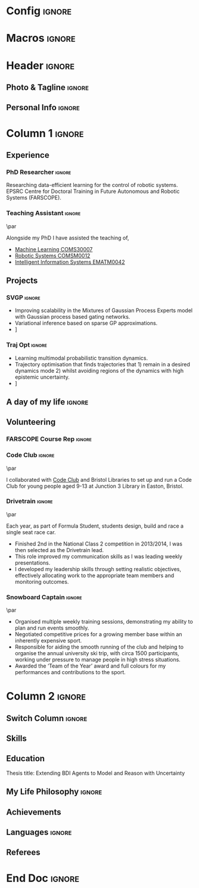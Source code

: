 * Config :ignore:
#+BEGIN_SRC emacs-lisp :exports none  :results none :eval always
(setq org-latex-logfiles-extensions (quote ("lof" "lot" "tex~" "aux" "idx" "log" "out" "toc" "nav" "snm" "vrb" "dvi" "fdb_latexmk" "blg" "brf" "fls" "entoc" "ps" "spl" "bbl" "xmpi" "run.xml" "bcf")))
(add-to-list 'org-latex-classes
             '("altacv" "\\documentclass[10pt,a4paper,ragged2e,withhyper]{altacv}

% Change the page layout if you need to
\\geometry{left=1.25cm,right=1.25cm,top=1.5cm,bottom=1.5cm,columnsep=1.2cm}

% The paracol package lets you typeset columns of text in parallel
\\usepackage{paracol}

% Change the font if you want to, depending on whether
% you're using pdflatex or xelatex/lualatex
\\ifxetexorluatex
  % If using xelatex or lualatex:
  \\setmainfont{Roboto Slab}
  \\setsansfont{Lato}
  \\renewcommand{\\familydefault}{\\sfdefault}
\\else
  % If using pdflatex:
  \\usepackage[rm]{roboto}
  \\usepackage[defaultsans]{lato}
  % \\usepackage{sourcesanspro}
  \\renewcommand{\\familydefault}{\\sfdefault}
\\fi

% Change the colours if you want to
\\definecolor{SlateGrey}{HTML}{2E2E2E}
\\definecolor{LightGrey}{HTML}{666666}
\\definecolor{DarkPastelRed}{HTML}{450808}
\\definecolor{PastelRed}{HTML}{8F0D0D}
\\definecolor{GoldenEarth}{HTML}{E7D192}
\\colorlet{name}{black}
\\colorlet{tagline}{PastelRed}
\\colorlet{heading}{DarkPastelRed}
\\colorlet{headingrule}{GoldenEarth}
\\colorlet{subheading}{PastelRed}
\\colorlet{accent}{PastelRed}
\\colorlet{emphasis}{SlateGrey}
\\colorlet{body}{LightGrey}

% Change some fonts, if necessary
\\renewcommand{\\namefont}{\\Huge\\rmfamily\\bfseries}
\\renewcommand{\\personalinfofont}{\\footnotesize}
\\renewcommand{\\cvsectionfont}{\\LARGE\\rmfamily\\bfseries}
\\renewcommand{\\cvsubsectionfont}{\\large\\bfseries}


% Change the bullets for itemize and rating marker
% for \cvskill if you want to
\\renewcommand{\\itemmarker}{{\\small\\textbullet}}
\\renewcommand{\\ratingmarker}{\\faCircle}
"


               ("\\cvsection{%s}" . "\\cvsection*{%s}")
               ("\\cvevent{%s}" . "\\cvevent*{%s}")))
;; ("\\section{%s}" . "\\section*{%s}")
;; ("\\subsection{%s}" . "\\subsection*{%s}")
;; ("\\subsubsection{%s}" . "\\subsubsection*{%s}")
;; ("\\paragraph{%s}" . "\\paragraph*{%s}")
;; ("\\subparagraph{%s}" . "\\subparagraph*{%s}")))
(setq org-latex-packages-alist 'nil)
(setq org-latex-default-packages-alist
      '(("utf8" "inputenc"  t)
        (""     "minted"   t)
        (""     "rotating"  nil)
        ("normalem" "ulem"  t)
        (""     "mathtools"   t)
        ))
#+END_SRC
#+AUTHOR: Aidan Scannell
#+LATEX_CLASS: altacv
#+LATEX_HEADER: \addbibresource{aidan.bib}
#+LATEX_HEADER: \columnratio{0.6} % Set the left/right column width ratio to 6:4.
#+EXPORT_FILE_NAME: ./resume.pdf
#+OPTIONS: toc:nil \n:nil title:nil H:4
* Macros :ignore:
#+MACRO: cvevent \cvevent{$1}{$2}{$3}{$4}
#+MACRO: cvachievement \cvachievement{$1}{$2}{$3}{$4}
#+MACRO: cvtag \cvtag{$1}
#+MACRO: divider \divider
#+MACRO: divider2 \par\divider
* Header :ignore:

** Photo & Tagline :ignore:
#+begin_export latex
\name{Aidan Scannell}
\photoR{2.8cm}{aidan_portrait.jpeg}
\tagline{PhD Researcher}
#+end_export

** Personal Info :ignore:
#+begin_export latex
\personalinfo{%
  \homepage{www.aidanscannell.com}
  \email{scannell.aidan@gmail.com}
  \phone{+44 787 558 3912}
  % \mailaddress{27 Beaumont Street, Bristol, BS5 0TD, UK}
  \location{Bristol, UK}
  \github{aidanscannell}
  \linkedin{aidan-scannell-82522789/}
  % \twitter{scannell_aidan}
  % \printinfo{sourcerer.io}{sourcerer.io/aidanscannell}[https://sourcerer.io/aidanscannell]
  % \printinfo{}{sourcerer.io/aidanscannell}[https://sourcerer.io/aidanscannell]
  %% You MUST add the academicons option to \documentclass, then compile with LuaLaTeX or XeLaTeX, if you want to use \orcid or other academicons commands.
  % \orcid{0000-0000-0000-0000}
  %% You can add your own arbtrary detail with
  %% \printinfo{symbol}{detail}[optional hyperlink prefix]
  % \printinfo{\faPaw}{Hey ho!}[https://example.com/]
  %% Or you can declare your own field with
  %% \NewInfoFiled{fieldname}{symbol}[optional hyperlink prefix] and use it:
  % \NewInfoField{gitlab}{\faGitlab}[https://gitlab.com/]
  % \gitlab{your_id}
}
\makecvheader
#+end_export

* Column 1 :ignore:
#+begin_export latex
\begin{paracol}{2}
#+end_export
** Experience
*** PhD Researcher :ignore:
{{{cvevent(PhD Researcher, University of Bristol,Sept 2018 -- Ongoing, Bristol\, UK)}}}

Researching data-efficient learning for the control of robotic systems. EPSRC Centre for Doctoral Training in Future Autonomous and Robotic Systems (FARSCOPE).

{{{cvtag(Probabilistic modelling)}}}
{{{cvtag(Gaussian processes)}}}
{{{cvtag(Variational inference)}}}
{{{cvtag(Model-based reinforcement learning)}}}
{{{cvtag(Optimal control)}}}

*** Teaching Assistant :ignore:
{{{divider2}}}

{{{cvevent(Teaching Assistant, University of Bristol,Sept 2018 -- Ongoing, Bristol\, UK)}}}

Alongside my PhD I have assisted the teaching of,
- [[https://www.bris.ac.uk/unit-programme-catalogue/UnitDetails.jsa?ayrCode=19%2F20&unitCode=COMS30007][Machine Learning COMS30007]]
- [[https://www.bris.ac.uk/unit-programme-catalogue/UnitDetails.jsa?ayrCode=19%2F20&unitCode=COMSM0012][Robotic Systems COMSM0012]]
- [[https://www.bris.ac.uk/unit-programme-catalogue/UnitDetails.jsa?ayrCode=19/20\&unitCode=EMATM0042][Intelligent Information Systems EMATM0042]]

{{{cvtag(Communication)}}}
{{{cvtag(Active Listening)}}}

** Projects
*** SVGP :ignore:

{{{cvevent(Identifiable Mixtures of Sparse Variational Gaussian Process Experts, University of Bristol, Sept 2018 - Ongoing, Bristol\, UK)}}}

- Improving scalability in the Mixtures of Gaussian Process Experts model with Gaussian process based gating networks.
- Variational inference based on sparse GP approximations.
- \faGithub [[https://github.com/aidanscannell/mogpe][aidanscannell/mogpe]]

{{{cvtag(GPflow)}}}
{{{cvtag(TensorFlow)}}}
{{{cvtag(Gaussian processes)}}}
{{{cvtag(Variational inference)}}}

*** Traj Opt :ignore:
{{{divider}}}

{{{cvevent(Trajectory Optimisation in Learned Multimodal Dynamical Systems, University of Bristol, Sept 2019 - Ongoing, Bristol\, UK)}}}

- Learning multimodal probabilistic transition dynamics.
- Trajectory optimisation that finds trajectories that 1) remain in a desired dynamics mode 2) whilst avoiding regions of the dynamics with high epistemic uncertainty.
- \faGithub [[https://github.com/aidanscannell/trajectory-optimisation-in-learned-multimodal-dynamical-systems][aidanscannell/trajectory-optimisation-in-learned-multimodal-dynamical-systems]]

{{{cvtag(JAX)}}}
{{{cvtag(Probabilistic geometries)}}}
{{{cvtag(Optimal control)}}}

** A day of my life :ignore:
# #+begin_export latex
# % \medskip

# % \cvsection{A Day of My Life}

# % % Adapted from @Jake's answer from http://tex.stackexchange.com/a/82729/226
# % % \wheelchart{outer radius}{inner radius}{
# % % comma-separated list of value/text width/color/detail}
# % \wheelchart{1.5cm}{0.5cm}{%
# %   6/8em/accent!30/{Sleep,\\beautiful sleep},
# %   3/8em/accent!40/Hopeful novelist by night,
# %   8/8em/accent!60/Daytime job,
# %   2/10em/accent/Sports and relaxation,
# %   5/6em/accent!20/Spending time with family
# % }

# % % use ONLY \newpage if you want to force a page break for
# % % ONLY the current column
# % \newpage
# #+end_export

# ** Publications :ignore:
# #+begin_export latex
# \cvsection{Publications}
# \nocite{*}
# % \printbibliography[heading=pubtype,title={\printinfo{\faBook}{Books}},type=book]
# % \divider
# % \printbibliography[heading=pubtype,title={\printinfo{\faFile*[regular]}{Journal Articles}},type=article]
# % \divider
# % \printbibliography[heading=pubtype,title={\printinfo{\faUsers}{Conference Proceedings}},type=inproceedings]
# #+end_export


\newpage
** Volunteering
*** FARSCOPE Course Rep :ignore:
{{{cvevent(Cohort Year Rep, FARSCOPE CDT, Sept 2018 - Ongoing, Bristol\, UK)}}}


{{{cvtag(Communication)}}}
{{{cvtag(Interpersonal Skills)}}}

*** Code Club :ignore:
{{{divider2}}}

{{{cvevent(Club Leader, Code Club, Dec 2017 - April 2018, Bristol\, UK)}}}

I collaborated with [[https://codeclub.org/en/][Code Club]] and Bristol Libraries to set up and run a Code Club for young people aged 9-13 at Junction 3 Library in Easton, Bristol.

{{{cvtag(Leadership)}}}
{{{cvtag(Teaching)}}}

*** Drivetrain :ignore:
{{{divider2}}}

{{{cvevent(Technical Lead (Drivetrain), Formula Student, Jan 2015 - Jan 2016, Bristol\, UK)}}}

Each year, as part of Formula Student, students design, build and race a single seat race car.
- Finished 2nd in the National Class 2 competition in 2013/2014, I was then selected as the Drivetrain lead.
- This role improved my communication skills as I was leading weekly presentations.
- I developed my leadership skills through setting realistic objectives, effectively allocating work to the appropriate team members and monitoring outcomes.

{{{cvtag(Teamwork)}}}
{{{cvtag(Leadership)}}}
{{{cvtag(Time Management)}}}

*** Snowboard Captain :ignore:
{{{divider2}}}

{{{cvevent(Snowboard Captain, University of Bristol Snowsports Club, Jan 2014 - Sept 2015, Bristol\, UK)}}}

- Organised multiple weekly training sessions, demonstrating my ability to plan and run events smoothly.
- Negotiated competitive prices for a growing member base within an inherently expensive sport.
- Responsible for aiding the smooth running of the club and helping to organise the annual university ski trip, with circa 1500 participants, working under pressure to manage people in high stress situations.
- Awarded the ‘Team of the Year’ award and full colours for my performances and contributions to the sport.

{{{cvtag(Teamwork)}}}
{{{cvtag(Leadership)}}}
{{{cvtag(Time Management)}}}

* Column 2 :ignore:
** Switch Column :ignore:
# Switch to the right column - will automatically move to the next page.
#+begin_export latex
\switchcolumn
#+end_export

** Skills
{{{cvtag(Python)}}}
{{{cvtag(NumPy)}}}
{{{cvtag(SciPy)}}}
{{{cvtag(Matplotlib)}}}
{{{cvtag(GPflow)}}}
{{{cvtag(TensorFlow)}}}
{{{cvtag(JAX)}}}
{{{cvtag(GPy)}}}

{{{divider}}}

{{{cvtag(Java)}}}
{{{cvtag(C++)}}}
{{{cvtag(MATLAB)}}}
{{{cvtag(ROS)}}}

{{{divider}}}


{{{cvtag(Git/GitHub)}}}
{{{cvtag(LaTeX)}}}
{{{cvtag(Org-mode)}}}

** Education
{{{cvevent(Ph.D.\ in Bayesian Machine Learning for Robotic Control, University of Bristol, Sept 2018 - Ongoing,)}}}

{{{divider}}}

{{{cvevent(M.Res.\ in Robotics \& Autonomous Systems, University of Bristol | First Class Honours, Sept 2017 -- Sept 2018,)}}}
Thesis title: Extending BDI Agents to Model and Reason with Uncertainty \\

{{{divider}}}

{{{cvevent(M.Eng.\ in Mechanical Engineering, University of Bristol | First Class Honours, Sept 2012 -- June 2016,)}}}

** My Life Philosophy :ignore:
#+begin_export latex
% \cvsection{My Life Philosophy}

% \begin{quote}
% ``Something smart or heartfelt, preferably in one sentence.''
% \end{quote}
#+end_export

# ** Most Proud Of :ignore:
# #+begin_export latex
# \cvsection{Most Proud of}
# #+end_export

# #+begin_export latex
# \cvachievement{\faTrophy}{Code Club Leader}{Collaborated with Code Club and Bristol Libraries to set up and run a Code Club for 9-13 year olds.}
# #+end_export

# #+begin_export latex
# \divider

# \cvachievement{\faHeartbeat}{British University Snowboard Slalom Champion}{Won all national British university slalom competitions in 2017-2018.}
# #+end_export

** Achievements 
{{{cvachievement(\faTrophy, Full Sporting Colours, Awarded full colours for outstanding achievements in snowboarding.)}}}

{{{divider}}}

{{{cvachievement(\faCertificate, Starting To Teach, Acquired the knowledge and skills to establish myself as a confident\, enthusiastic and effective teacher who is able to engage\, encourage and develop students' learning.)}}}

{{{divider}}}

{{{cvachievement(\faTrophy,Bristol Plus Award, For undertaking a wide range of tasks to further enhance student skills - only 700 out of 23000 achieved this awards per annum.)}}}

** Languages :ignore:
#+begin_export latex
% \cvsection{Languages}

% \cvskill{English}{5}
% \divider

% \cvskill{Spanish}{4}
% \divider

% \cvskill{German}{3}

% %% Yeah I didn't spend too much time making all the
% %% spacing consistent... sorry. Use \smallskip, \medskip,
% %% \bigskip, \vpsace etc to make ajustments.
% \medskip
#+end_export

\newpage
** Referees
#+begin_export latex
% \cvref{name}{email}{mailing address}
\cvref{Prof.\ Arthur Richards}{University of Bristol}{Arthur.Richards@bristol.ac.uk}
% {Address Line 1\\Address line 2}
\divider
\cvref{Dr.\ Carl Henrik Ek}{University of Cambridge}{che29@cam.ac.uk}
% {Address Line 1\\Address line 2}
#+end_export

* End Doc :ignore:
#+begin_export latex
\end{paracol}
\end{document}
#+end_export

